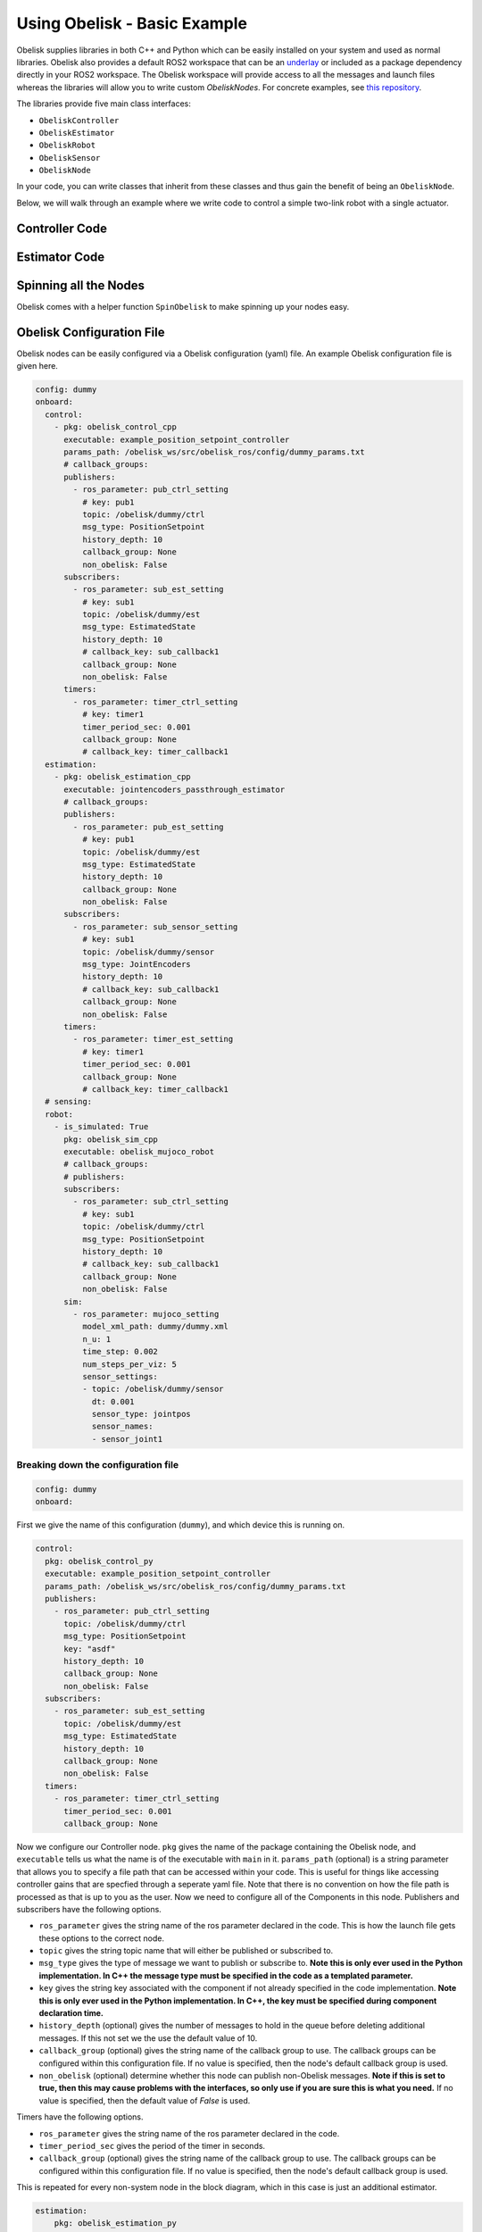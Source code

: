 =============================
Using Obelisk - Basic Example
=============================

Obelisk supplies libraries in both C++ and Python which can be easily installed on your system and used as normal libraries. Obelisk also provides a default ROS2 workspace that can be an `underlay <https://docs.ros.org/en/humble/Tutorials/Beginner-Client-Libraries/Creating-A-Workspace/Creating-A-Workspace.html#source-the-overlay>`_ or included as a package dependency directly in your ROS2 workspace. The Obelisk workspace will provide access to all the messages and launch files whereas the libraries will allow you to write custom `ObeliskNodes`. For concrete examples, see `this repository <https://github.com/Caltech-AMBER/obelisk-examples>`_.

The libraries provide five main class interfaces:

- ``ObeliskController``
- ``ObeliskEstimator``
- ``ObeliskRobot``
- ``ObeliskSensor``
- ``ObeliskNode``

In your code, you can write classes that inherit from these classes and thus gain the benefit of being an ``ObeliskNode``.

Below, we will walk through an example where we write code to control a simple two-link robot with a single actuator.

Controller Code
^^^^^^^^^^^^^^^
.. tabs::
    .. tab:: C++
        .. code-block:: C++

            #include "rclcpp/rclcpp.hpp"

            #include "obelisk_controller.h"
            #include "obelisk_ros_utils.h"

            class PositionSetpointController
              : public obelisk::ObeliskController<obelisk_control_msgs::msg::PositionSetpoint,
                                                  obelisk_estimator_msgs::msg::EstimatedState> {
              public:
              PositionSetpointController(const std::string& name)
                  : obelisk::ObeliskController<obelisk_control_msgs::msg::PositionSetpoint,
                                              obelisk_estimator_msgs::msg::EstimatedState>(name) {}

              protected:
              void UpdateXHat(__attribute__((unused)) const obelisk_estimator_msgs::msg::EstimatedState& msg) override {}

              obelisk_control_msgs::msg::PositionSetpoint ComputeControl() override {
                  obelisk_control_msgs::msg::PositionSetpoint msg;

                  msg.u.clear();
                  rclcpp::Time time = this->get_clock()->now();
                  double time_sec   = time.seconds();

                  msg.u.emplace_back(sin(time_sec));

                  this->GetPublisher<obelisk_control_msgs::msg::PositionSetpoint>(this->ctrl_key_)->publish(msg);

                  return msg;
              };
            };

        Here we can see that ``PositionSetpointController`` inherits from ``ObeliskController`` and implements the two abstract methods required. ``ObeliskController`` is templated on the control message type and the state estimator message type.

        ``ComputeControl`` and ``UpdateXHat`` are automatically registered as callbacks for the timer and subscriber respectively.

    .. tab:: Python
        .. code-block:: python

            import numpy as np
            from obelisk_control_msgs.msg import PositionSetpoint
            from rclpy.lifecycle import LifecycleState, TransitionCallbackReturn

            from obelisk_py.core.control import ObeliskController
            from obelisk_py.core.obelisk_typing import ObeliskControlMsg, ObeliskEstimatorMsg, is_in_bound


            class ExamplePositionSetpointController(ObeliskController):
                """Example position setpoint controller."""

                def __init__(self, node_name: str = "example_position_setpoint_controller") -> None:
                    """Initialize the example position setpoint controller."""
                    super().__init__(node_name)

                def on_configure(self, state: LifecycleState) -> TransitionCallbackReturn:
                    """Configure the controller."""
                    super().on_configure(state)
                    self.x_hat = None
                    return TransitionCallbackReturn.SUCCESS

                def update_x_hat(self, x_hat_msg: ObeliskEstimatorMsg) -> None:
                    """Update the state estimate.

                    Parameters:
                        x_hat_msg: The Obelisk message containing the state estimate.
                    """
                    pass  # do nothing

                def compute_control(self) -> ObeliskControlMsg:
                    """Compute the control signal for the dummy 2-link robot.

                    Returns:
                        obelisk_control_msg: The control message.
                    """
                    # computing the control input
                    u = np.sin(self.t)  # example state-independent control input

                    # setting the message
                    position_setpoint_msg = PositionSetpoint()
                    position_setpoint_msg.u = [u]
                    self.obk_publishers["pub_ctrl"].publish(position_setpoint_msg)
                    assert is_in_bound(type(position_setpoint_msg), ObeliskControlMsg)
                    return position_setpoint_msg  # type: ignore

Estimator Code
^^^^^^^^^^^^^^

.. tabs::
    .. tab:: C++
        .. code-block:: C++

          #include "rclcpp/rclcpp.hpp"

          #include "obelisk_estimator.h"
          #include "obelisk_ros_utils.h"

          class JointEncodersPassthroughEstimator
              : public obelisk::ObeliskEstimator<obelisk_estimator_msgs::msg::EstimatedState> {
            public:
            JointEncodersPassthroughEstimator(const std::string& name)
                : obelisk::ObeliskEstimator<obelisk_estimator_msgs::msg::EstimatedState>(name) {

                this->RegisterSubscription<obelisk_sensor_msgs::msg::JointEncoders>(
                    "sub_sensor_setting", "sub_sensor",
                    std::bind(&JointEncodersPassthroughEstimator::JointEncoderCallback, this, std::placeholders::_1));
            }

            protected:
            void JointEncoderCallback(const obelisk_sensor_msgs::msg::JointEncoders& msg) { joint_encoders_ = msg.y; }

            obelisk_estimator_msgs::msg::EstimatedState ComputeStateEstimate() override {
                obelisk_estimator_msgs::msg::EstimatedState msg;

                msg.x_hat = joint_encoders_;

                this->GetPublisher<obelisk_estimator_msgs::msg::EstimatedState>(this->est_pub_key_)->publish(msg);

                return msg;
            };

            private:
            std::vector<double> joint_encoders_;
          };

        Here we can see that ``JointEncodersPassthroughEstimator`` inherits from ``ObeliskEstimator`` and implements the one abstract method required. ``ObeliskEstimator`` is templated on the estimated message type.

        ``ComputeStateEstimate`` is automatically registered as callbacks for timer. ``JointEncoderCallback`` is not automatically registered as a callback since it it not a part of a required component in the node. We can see that it is registered with the ``std::bind()`` call in the constructor.
    .. tab:: Python
        .. code-block:: python

            from typing import Union

            from obelisk_estimator_msgs.msg import EstimatedState
            from obelisk_sensor_msgs.msg import JointEncoders
            from rclpy.lifecycle import LifecycleState, TransitionCallbackReturn

            from obelisk_py.core.estimation import ObeliskEstimator


            class JointEncodersPassthroughEstimator(ObeliskEstimator):
                """Passthrough estimator for joint encoder sensors."""

                def __init__(self, node_name: str = "joint_encoders_passthrough_estimator") -> None:
                    """Initialize the joint encoders passthrough estimator."""
                    super().__init__(node_name)
                    self.register_obk_subscription(
                        "sub_sensor_setting",
                        self.joint_encoder_callback,  # type: ignore
                        key="subscriber_sensor",  # key can be specified here or in the config file
                        msg_type=JointEncoders,
                    )

                def on_configure(self, state: LifecycleState) -> TransitionCallbackReturn:
                    """Configure the estimator."""
                    super().on_configure(state)
                    self.joint_encoder_values = None
                    return TransitionCallbackReturn.SUCCESS

                def joint_encoder_callback(self, msg: JointEncoders) -> None:
                    """Callback for joint encoder messages."""
                    self.joint_encoder_values = msg.y

                def compute_state_estimate(self) -> Union[EstimatedState, None]:
                    """Compute the state estimate."""
                    estimated_state_msg = EstimatedState()
                    if self.joint_encoder_values is not None:
                        estimated_state_msg.x_hat = self.joint_encoder_values
                        self.obk_publishers["publisher_est"].publish(estimated_state_msg)
                        return estimated_state_msg

Spinning all the Nodes
^^^^^^^^^^^^^^^^^^^^^^
Obelisk comes with a helper function ``SpinObelisk`` to make spinning up your nodes easy.

.. tabs::
    .. tab:: C++
        Controller spin up:

        .. code-block:: C++

            #include "obelisk_ros_utils.h"
            #include "position_setpoint_controller.h"

            int main(int argc, char* argv[]) {
                obelisk::utils::SpinObelisk<PositionSetpointController, rclcpp::executors::MultiThreadedExecutor>(
                    argc, argv, "position_setpoint_controller");
            }

        State estimator spin up:

        .. code-block:: C++

            #include "jointencoders_passthrough_estimator.h"
            #include "obelisk_ros_utils.h"

            int main(int argc, char* argv[]) {
                obelisk::utils::SpinObelisk<JointEncodersPassthroughEstimator, rclcpp::executors::MultiThreadedExecutor>(
                    argc, argv, "passthrough_estimator");
            }

        Simulation spin up:

        .. code-block:: C++

            #include "rclcpp/rclcpp.hpp"

            #include "obelisk_mujoco_sim_robot.h"
            #include "obelisk_ros_utils.h"

            int main(int argc, char* argv[]) {
                obelisk::utils::SpinObelisk<obelisk::ObeliskMujocoRobot<obelisk_control_msgs::msg::PositionSetpoint>,
                                            rclcpp::executors::MultiThreadedExecutor>(argc, argv, "mujoco_sim");
            }

    .. tab:: Python
        Controller spin up:

        .. code-block:: python

            from typing import List, Optional

            from rclpy.executors import SingleThreadedExecutor

            from obelisk_py.core.utils.ros import spin_obelisk
            from obelisk_py.zoo.control.example.example_position_setpoint_controller import ExamplePositionSetpointController


            def main(args: Optional[List] = None) -> None:
                """Main entrypoint."""
                spin_obelisk(args, ExamplePositionSetpointController, SingleThreadedExecutor)


            if __name__ == "__main__":
                main()

        State estimator spin up:

        .. code-block:: python

            from typing import List, Optional

            from rclpy.executors import SingleThreadedExecutor

            from obelisk_py.core.utils.ros import spin_obelisk
            from obelisk_py.zoo.estimation.jointencoders_passthrough_estimator import JointEncodersPassthroughEstimator


            def main(args: Optional[List] = None) -> None:
                """Main entrypoint."""
                spin_obelisk(args, JointEncodersPassthroughEstimator, SingleThreadedExecutor)


            if __name__ == "__main__":
                main()

        Simulation spin up:

        .. code-block:: python

            from typing import List, Optional

            from rclpy.executors import MultiThreadedExecutor

            from obelisk_py.core.sim.mujoco import ObeliskMujocoRobot
            from obelisk_py.core.utils.ros import spin_obelisk


            def main(args: Optional[List] = None) -> None:
                """Main entrypoint."""
                spin_obelisk(args, ObeliskMujocoRobot, MultiThreadedExecutor)


            if __name__ == "__main__":
                main()

Obelisk Configuration File
^^^^^^^^^^^^^^^^^^^^^^^^^^
Obelisk nodes can be easily configured via a Obelisk configuration (yaml) file. An example Obelisk configuration file is given here.

.. code-block:: yaml

  config: dummy
  onboard:
    control:
      - pkg: obelisk_control_cpp
        executable: example_position_setpoint_controller
        params_path: /obelisk_ws/src/obelisk_ros/config/dummy_params.txt
        # callback_groups:
        publishers:
          - ros_parameter: pub_ctrl_setting
            # key: pub1
            topic: /obelisk/dummy/ctrl
            msg_type: PositionSetpoint
            history_depth: 10
            callback_group: None
            non_obelisk: False
        subscribers:
          - ros_parameter: sub_est_setting
            # key: sub1
            topic: /obelisk/dummy/est
            msg_type: EstimatedState
            history_depth: 10
            # callback_key: sub_callback1
            callback_group: None
            non_obelisk: False
        timers:
          - ros_parameter: timer_ctrl_setting
            # key: timer1
            timer_period_sec: 0.001
            callback_group: None
            # callback_key: timer_callback1
    estimation:
      - pkg: obelisk_estimation_cpp
        executable: jointencoders_passthrough_estimator
        # callback_groups:
        publishers:
          - ros_parameter: pub_est_setting
            # key: pub1
            topic: /obelisk/dummy/est
            msg_type: EstimatedState
            history_depth: 10
            callback_group: None
            non_obelisk: False
        subscribers:
          - ros_parameter: sub_sensor_setting
            # key: sub1
            topic: /obelisk/dummy/sensor
            msg_type: JointEncoders
            history_depth: 10
            # callback_key: sub_callback1
            callback_group: None
            non_obelisk: False
        timers:
          - ros_parameter: timer_est_setting
            # key: timer1
            timer_period_sec: 0.001
            callback_group: None
            # callback_key: timer_callback1
    # sensing:
    robot:
      - is_simulated: True
        pkg: obelisk_sim_cpp
        executable: obelisk_mujoco_robot
        # callback_groups:
        # publishers:
        subscribers:
          - ros_parameter: sub_ctrl_setting
            # key: sub1
            topic: /obelisk/dummy/ctrl
            msg_type: PositionSetpoint
            history_depth: 10
            # callback_key: sub_callback1
            callback_group: None
            non_obelisk: False
        sim:
          - ros_parameter: mujoco_setting
            model_xml_path: dummy/dummy.xml
            n_u: 1
            time_step: 0.002
            num_steps_per_viz: 5
            sensor_settings:
            - topic: /obelisk/dummy/sensor
              dt: 0.001
              sensor_type: jointpos
              sensor_names:
              - sensor_joint1


Breaking down the configuration file
------------------------------------
.. code-block:: yaml

  config: dummy
  onboard:


First we give the name of this configuration (``dummy``), and which device this is running on.

.. code-block:: yaml

  control:
    pkg: obelisk_control_py
    executable: example_position_setpoint_controller
    params_path: /obelisk_ws/src/obelisk_ros/config/dummy_params.txt
    publishers:
      - ros_parameter: pub_ctrl_setting
        topic: /obelisk/dummy/ctrl
        msg_type: PositionSetpoint
        key: "asdf"
        history_depth: 10
        callback_group: None
        non_obelisk: False
    subscribers:
      - ros_parameter: sub_est_setting
        topic: /obelisk/dummy/est
        msg_type: EstimatedState
        history_depth: 10
        callback_group: None
        non_obelisk: False
    timers:
      - ros_parameter: timer_ctrl_setting
        timer_period_sec: 0.001
        callback_group: None


Now we configure our Controller node. ``pkg`` gives the name of the package containing the Obelisk node, and ``executable`` tells us what the name is of the executable with ``main`` in it.
``params_path`` (optional) is a string parameter that allows you to specify a file path that can be accessed within your code. This is useful for things like accessing controller gains that are specfied through a seperate yaml file. Note that there is no convention on how the file path is processed as that is up to you as the user.
Now we need to configure all of the Components in this node. Publishers and subscribers have the following options.

- ``ros_parameter`` gives the string name of the ros parameter declared in the code. This is how the launch file gets these options to the correct node.
- ``topic`` gives the string topic name that will either be published or subscribed to.
- ``msg_type`` gives the type of message we want to publish or subscribe to. **Note this is only ever used in the Python implementation. In C++ the message type must be specified in the code as a templated parameter.**
- ``key`` gives the string key associated with the component if not already specified in the code implementation. **Note this is only ever used in the Python implementation. In C++, the key must be specified during component declaration time.**
- ``history_depth`` (optional) gives the number of messages to hold in the queue before deleting additional messages. If this not set we the use the default value of 10.
- ``callback_group`` (optional) gives the string name of the callback group to use. The callback groups can be configured within this configuration file. If no value is specified, then the node's default callback group is used.
- ``non_obelisk`` (optional) determine whether this node can publish non-Obelisk messages. **Note if this is set to true, then this may cause problems with the interfaces, so only use if you are sure this is what you need.** If no value is specified, then the default value of `False` is used.

Timers have the following options.

- ``ros_parameter`` gives the string name of the ros parameter declared in the code.
- ``timer_period_sec`` gives the period of the timer in seconds.
- ``callback_group`` (optional) gives the string name of the callback group to use. The callback groups can be configured within this configuration file. If no value is specified, then the node's default callback group is used.

This is repeated for every non-system node in the block diagram, which in this case is just an additional estimator.

.. code-block:: yaml

  estimation:
      pkg: obelisk_estimation_py
      executable: jointencoders_passthrough_estimator
      publishers:
        - ros_parameter: pub_est_setting
          topic: /obelisk/dummy/est
          msg_type: EstimatedState
          history_depth: 10
          callback_group: None
          non_obelisk: False
      subscribers:
        - ros_parameter: sub_sensor_setting
          # key: sub1
          topic: /obelisk/dummy/sensor
          msg_type: JointEncoders
          history_depth: 10
          callback_group: None
          non_obelisk: False
      timers:
        - ros_parameter: timer_est_setting
          timer_period_sec: 0.001
          callback_group: None


Lastly, we need to configure the ``robot`` (aka, the system).

.. code-block:: yaml

  robot:
    is_simulated: True
    pkg: obelisk_sim_py
    executable: obelisk_mujoco_robot
    # callback_groups:
    # publishers:
    subscribers:
      - ros_parameter: sub_ctrl_setting
        # key: sub1
        topic: /obelisk/dummy/ctrl
        msg_type: PositionSetpoint
        history_depth: 10
        callback_group: None
        non_obelisk: False
    sim:
      - ros_parameter: mujoco_setting
        model_xml_path: dummy/dummy.xml
        n_u: 1
        time_step: 0.002
        num_steps_per_viz: 5
        sensor_settings:
        - topic: /obelisk/dummy/sensor
          dt: 0.001
          sensor_type: jointpos
          sensor_names:
          - sensor_joint1


``is_simulated`` marks if we are running on hardware or in simulation. ``pkg`` and ``executable`` are as before.

Now, we must configure the Components of the node, which in this example is just a subscriber. These Components have all the same options as the non-system Components given above.

Lastly, since this is a simulation, we must provide the simulator with all relevant information. Here, we are using the Mujoco simulation interface. The new settings here are:

- ``n_u`` gives the number of control inputs (i.e., the number of scalars)
- ``time_step`` (optional) gives the length of a simulation time step. If no value is provided, the default value of 0.002 seconds will be used.
- ``num_steps_per_viz`` (optional) gives the number of steps to use between simulation rendering. If no value is provided, the default value of 8 steps will be used.

``sensor_settings`` is how we can specify what sensors our robot has. Within ``sensor_settings`` we have the following new options:

- ``dt`` gives the sensor publishing period in seconds.
- ``sensor_type`` gives the Mujoco sensor type. Each sensor type corresponds to a specific Obelisk message type. **Note that the Mujoco XML must have all the sensors listed in the Obelisk configuration file, if you request a sensor here that is not available in Mujoco, there will be an error.** All supported Mujoco sensors and corresponding Obelisk messages are listed below.

================== ====================
Mujoco sensor type Obelisk Message Type
================== ====================
 ``jointpos``        ``JointEncoders``
================== ====================

- ``sensor_names`` gives the names of the sensors to query, as given in the Mujoco XML.

Thats it! Now we have configured our Obelisk nodes.
